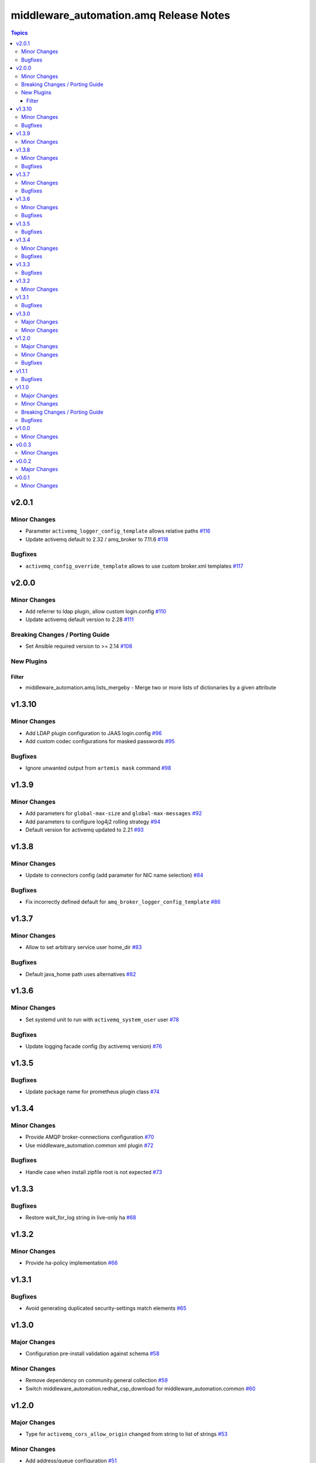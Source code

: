 ========================================
middleware\_automation.amq Release Notes
========================================

.. contents:: Topics

v2.0.1
======

Minor Changes
-------------

- Parameter ``activemq_logger_config_template`` allows relative paths `#116 <https://github.com/ansible-middleware/amq/pull/116>`_
- Update activemq default to 2.32 / amq_broker to 7.11.6 `#118 <https://github.com/ansible-middleware/amq/pull/118>`_

Bugfixes
--------

- ``activemq_config_override_template`` allows to use custom broker.xml templates `#117 <https://github.com/ansible-middleware/amq/pull/117>`_

v2.0.0
======

Minor Changes
-------------

- Add referrer to ldap plugin, allow custom login.config `#110 <https://github.com/ansible-middleware/amq/pull/110>`_
- Update activemq default version to 2.28 `#111 <https://github.com/ansible-middleware/amq/pull/111>`_

Breaking Changes / Porting Guide
--------------------------------

- Set Ansible required version to >= 2.14 `#108 <https://github.com/ansible-middleware/amq/pull/108>`_

New Plugins
-----------

Filter
~~~~~~

- middleware_automation.amq.lists_mergeby - Merge two or more lists of dictionaries by a given attribute

v1.3.10
=======

Minor Changes
-------------

- Add LDAP plugin configuration to JAAS login.config `#96 <https://github.com/ansible-middleware/amq/pull/96>`_
- Add custom codec configurations for masked passwords `#95 <https://github.com/ansible-middleware/amq/pull/95>`_

Bugfixes
--------

- Ignore unwanted output from ``artemis mask`` command `#98 <https://github.com/ansible-middleware/amq/pull/98>`_

v1.3.9
======

Minor Changes
-------------

- Add parameters for ``global-max-size`` and ``global-max-messages`` `#92 <https://github.com/ansible-middleware/amq/pull/92>`_
- Add parameters to configure log4j2 rolling strategy `#94 <https://github.com/ansible-middleware/amq/pull/94>`_
- Default version for activemq updated to 2.21 `#93 <https://github.com/ansible-middleware/amq/pull/93>`_

v1.3.8
======

Minor Changes
-------------

- Update to connectors config (add parameter for NIC name selection) `#84 <https://github.com/ansible-middleware/amq/pull/84>`_

Bugfixes
--------

- Fix incorrectly defined default for ``amq_broker_logger_config_template`` `#86 <https://github.com/ansible-middleware/amq/pull/86>`_

v1.3.7
======

Minor Changes
-------------

- Allow to set arbitrary service user home_dir `#83 <https://github.com/ansible-middleware/amq/pull/83>`_

Bugfixes
--------

- Default java_home path uses alternatives `#82 <https://github.com/ansible-middleware/amq/pull/82>`_

v1.3.6
======

Minor Changes
-------------

- Set systemd unit to run with ``activemq_system_user`` user `#78 <https://github.com/ansible-middleware/amq/pull/78>`_

Bugfixes
--------

- Update logging facade config (by activemq version) `#76 <https://github.com/ansible-middleware/amq/pull/76>`_

v1.3.5
======

Bugfixes
--------

- Update package name for prometheus plugin class `#74 <https://github.com/ansible-middleware/amq/pull/74>`_

v1.3.4
======

Minor Changes
-------------

- Provide AMQP broker-connections configuration `#70 <https://github.com/ansible-middleware/amq/pull/70>`_
- Use middleware_automation.common xml plugin `#72 <https://github.com/ansible-middleware/amq/pull/72>`_

Bugfixes
--------

- Handle case when install zipfile root is not expected `#73 <https://github.com/ansible-middleware/amq/pull/73>`_

v1.3.3
======

Bugfixes
--------

- Restore wait_for_log string in live-only ha `#68 <https://github.com/ansible-middleware/amq/pull/68>`_

v1.3.2
======

Minor Changes
-------------

- Provide ha-policy implementation `#66 <https://github.com/ansible-middleware/amq/pull/66>`_

v1.3.1
======

Bugfixes
--------

- Avoid generating duplicated security-settings match elements `#65 <https://github.com/ansible-middleware/amq/pull/65>`_

v1.3.0
======

Major Changes
-------------

- Configuration pre-install validation against schema `#58 <https://github.com/ansible-middleware/amq/pull/58>`_

Minor Changes
-------------

- Remove dependency on community.general collection `#59 <https://github.com/ansible-middleware/amq/pull/59>`_
- Switch middleware_automation.redhat_csp_download for middleware_automation.common `#60 <https://github.com/ansible-middleware/amq/pull/60>`_

v1.2.0
======

Major Changes
-------------

- Type for ``activemq_cors_allow_origin`` changed from string to list of strings `#53 <https://github.com/ansible-middleware/amq/pull/53>`_

Minor Changes
-------------

- Add address/queue configuration `#51 <https://github.com/ansible-middleware/amq/pull/51>`_
- Add configuration parameters for journal `#43 <https://github.com/ansible-middleware/amq/pull/43>`_
- Add configuration variables for address settings `#49 <https://github.com/ansible-middleware/amq/pull/49>`_
- Add diverts configuration `#52 <https://github.com/ansible-middleware/amq/pull/52>`_
- Don't trigger restarts when config auto-refresh is enabled `#54 <https://github.com/ansible-middleware/amq/pull/54>`_
- New flags make systemd unit wait for activemq ports or logs `#50 <https://github.com/ansible-middleware/amq/pull/50>`_

Bugfixes
--------

- Add ``activemq_data_directory`` variable `#57 <https://github.com/ansible-middleware/amq/pull/57>`_
- Fix templating error when acceptors or connectors have a single parameter `#47 <https://github.com/ansible-middleware/amq/pull/47>`_
- Hide secrets from playbook output `#45 <https://github.com/ansible-middleware/amq/pull/45>`_

v1.1.1
======

Bugfixes
--------

- Add systemd RequiresMountsFor and unit custom template `#36 <https://github.com/ansible-middleware/amq/pull/36>`_
- Stop using ansible.builtin.command module arguments incompatible with ansible 2.14

v1.1.0
======

Major Changes
-------------

- Allow for listing roles for users. Specify security setting match address `#19 <https://github.com/ansible-middleware/amq/pull/19>`_
- Make variable ``activemq_shared_storage_path`` represent an absolute path `#21 <https://github.com/ansible-middleware/amq/pull/21>`_

Minor Changes
-------------

- Arbitrary acceptors configuration via ``activemq_acceptors`` variable `#30 <https://github.com/ansible-middleware/amq/pull/30>`_
- Arbitrary connectors configuration via ``activemq_connectors`` variable `#31 <https://github.com/ansible-middleware/amq/pull/31>`_
- Configuration for management role access `#29 <https://github.com/ansible-middleware/amq/pull/29>`_
- Variable to config controller download/offline directory `#18 <https://github.com/ansible-middleware/amq/pull/18>`_

Breaking Changes / Porting Guide
--------------------------------

- Rename role ``amq_broker`` to ``activemq`` `#26 <https://github.com/ansible-middleware/amq/pull/26>`_
- Rename variables prefix to ``activemq_`` `#11 <https://github.com/ansible-middleware/amq/pull/11>`_

Bugfixes
--------

- Add ``become_user`` to artemis commands `#17 <https://github.com/ansible-middleware/amq/pull/17>`_
- Correctly set etc path and allow cors config for jolokia `#24 <https://github.com/ansible-middleware/amq/pull/24>`_
- Implement idempotent user password hashes `#25 <https://github.com/ansible-middleware/amq/pull/25>`_
- Update ``activemq_java_opts`` to be same as activemq defaults `#20 <https://github.com/ansible-middleware/amq/pull/20>`_

v1.0.0
======

Minor Changes
-------------

- Configuration for users and roles `#7 <https://github.com/ansible-middleware/amq/pull/7>`_
- Perform artemis post-upgrade operations on existing instances `#8 <https://github.com/ansible-middleware/amq/pull/8>`_

v0.0.3
======

Minor Changes
-------------

- Add prometheus metrics export plugin `#6 <https://github.com/ansible-middleware/amq/pull/6>`_
- Add vars and template for logging configuration `#4 <https://github.com/ansible-middleware/amq/pull/4>`_
- Add vars for prometheus_jmx_exporter setup `#5 <https://github.com/ansible-middleware/amq/pull/5>`_

v0.0.2
======

Major Changes
-------------

- amq_broker: configuration of static cluster `#3 <https://github.com/ansible-middleware/amq/pull/3>`_

v0.0.1
======

Minor Changes
-------------

- Import artemis create configuration tasks `#1 <https://github.com/ansible-middleware/amq/pull/1>`_
